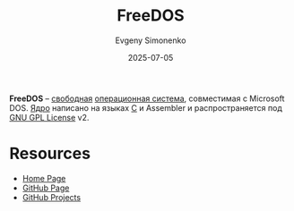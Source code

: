 :PROPERTIES:
:ID:       adebedee-f73b-4a1c-9edd-329d3763d2e3
:END:
#+TITLE: FreeDOS
#+AUTHOR: Evgeny Simonenko
#+LANGUAGE: Russian
#+LICENSE: CC BY-SA 4.0
#+DATE: 2025-07-05
#+FILETAGS: :dos:kernel:operating-systems:

*FreeDOS* -- [[id:acc2a94c-32ea-40c4-86a0-d8de3085f574][свободная]] [[id:668ea4fd-84dd-4e28-8ed1-77539e6b610d][операционная система]], совместимая с Microsoft DOS. [[id:d9e133f6-7d8d-40ee-a58d-e99080be4f3d][Ядро]] написано на языках [[id:ce679fa3-32dc-44ff-876d-b5f150096992][C]] и Assembler и распространяется под [[id:9541deca-d668-45d6-9a8e-c295d2435c2f][GNU GPL License]] v2.

* Resources

- [[https://freedos.org/][Home Page]]
- [[https://github.com/FDOS/kernel][GitHub Page]]
- [[https://github.com/FDOS][GitHub Projects]]
